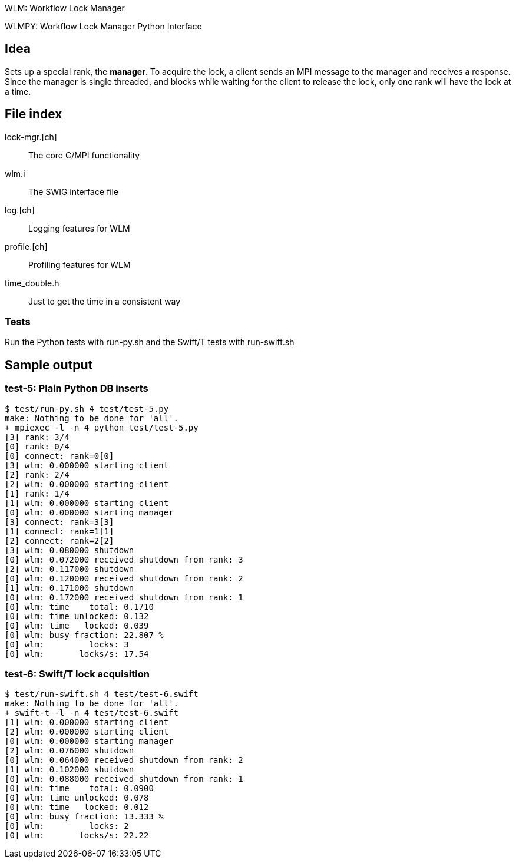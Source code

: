 
WLM: Workflow Lock Manager

WLMPY: Workflow Lock Manager Python Interface

== Idea

Sets up a special rank, the *manager*.  To acquire the lock, a client sends an MPI message to the manager and receives a response.  Since the manager is single threaded, and blocks while waiting for the client to release the lock, only one rank will have the lock at a time.

== File index

lock-mgr.[ch]::
The core C/MPI functionality

wlm.i::
The SWIG interface file

log.[ch]::
Logging features for WLM

profile.[ch]::
Profiling features for WLM

time_double.h::
Just to get the time in a consistent way

=== Tests

Run the Python tests with run-py.sh and the Swift/T tests with run-swift.sh

== Sample output

=== test-5: Plain Python DB inserts

----
$ test/run-py.sh 4 test/test-5.py
make: Nothing to be done for 'all'.
+ mpiexec -l -n 4 python test/test-5.py
[3] rank: 3/4
[0] rank: 0/4
[0] connect: rank=0[0]
[3] wlm: 0.000000 starting client
[2] rank: 2/4
[2] wlm: 0.000000 starting client
[1] rank: 1/4
[1] wlm: 0.000000 starting client
[0] wlm: 0.000000 starting manager
[3] connect: rank=3[3]
[1] connect: rank=1[1]
[2] connect: rank=2[2]
[3] wlm: 0.080000 shutdown
[0] wlm: 0.072000 received shutdown from rank: 3
[2] wlm: 0.117000 shutdown
[0] wlm: 0.120000 received shutdown from rank: 2
[1] wlm: 0.171000 shutdown
[0] wlm: 0.172000 received shutdown from rank: 1
[0] wlm: time    total: 0.1710
[0] wlm: time unlocked: 0.132
[0] wlm: time   locked: 0.039
[0] wlm: busy fraction: 22.807 %
[0] wlm:         locks: 3
[0] wlm:       locks/s: 17.54
----

=== test-6: Swift/T lock acquisition

----
$ test/run-swift.sh 4 test/test-6.swift
make: Nothing to be done for 'all'.
+ swift-t -l -n 4 test/test-6.swift
[1] wlm: 0.000000 starting client
[2] wlm: 0.000000 starting client
[0] wlm: 0.000000 starting manager
[2] wlm: 0.076000 shutdown
[0] wlm: 0.064000 received shutdown from rank: 2
[1] wlm: 0.102000 shutdown
[0] wlm: 0.088000 received shutdown from rank: 1
[0] wlm: time    total: 0.0900
[0] wlm: time unlocked: 0.078
[0] wlm: time   locked: 0.012
[0] wlm: busy fraction: 13.333 %
[0] wlm:         locks: 2
[0] wlm:       locks/s: 22.22
----
